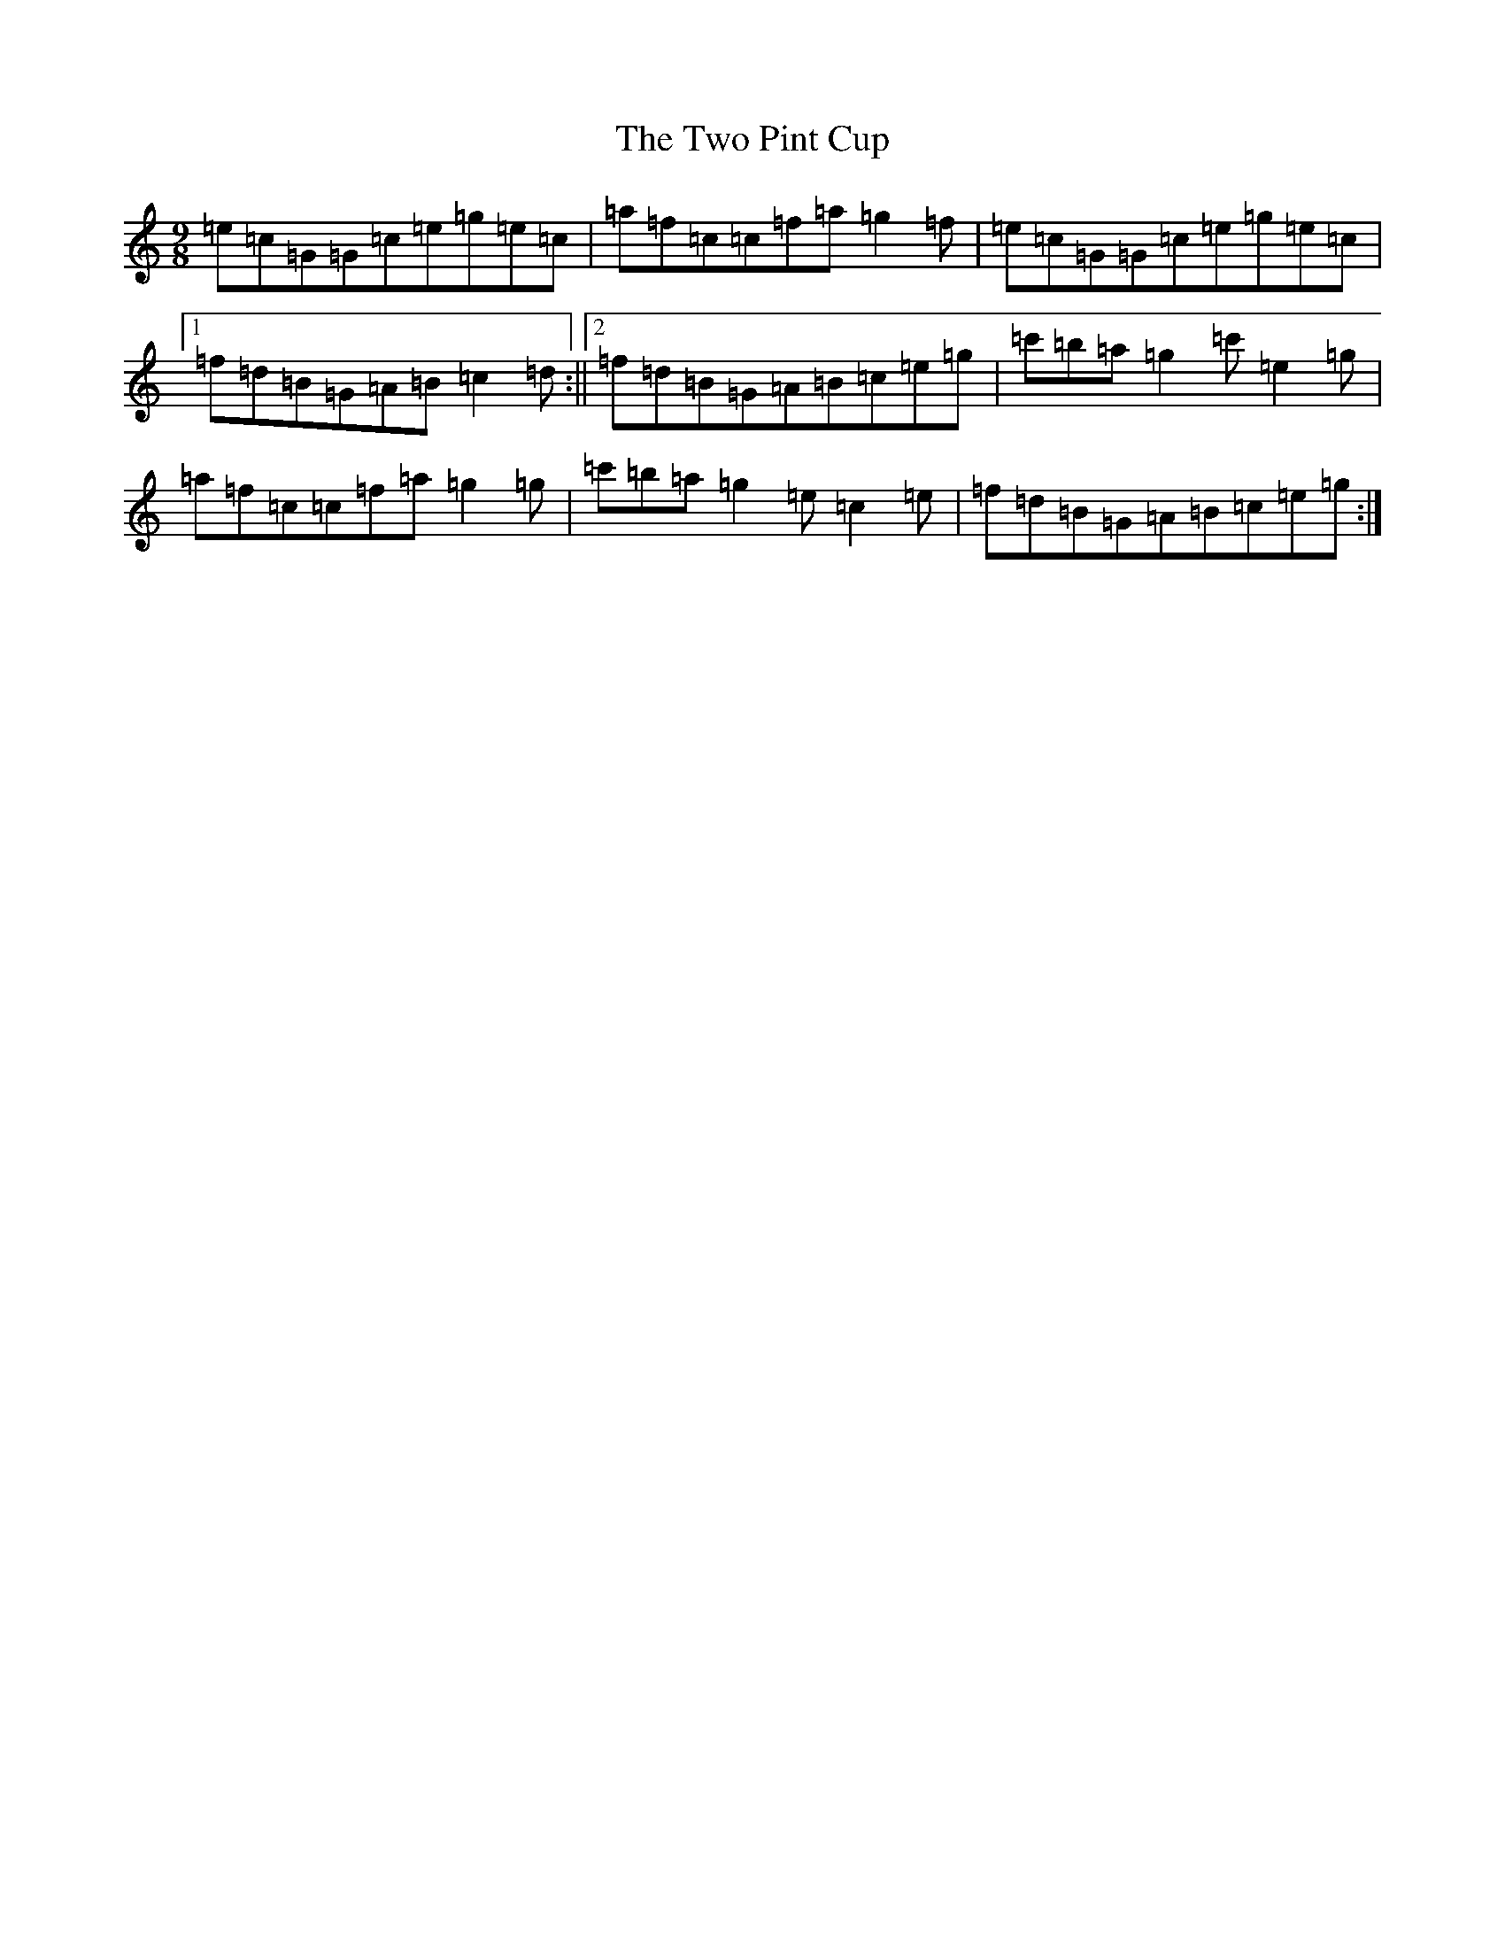 X: 21782
T: Two Pint Cup, The
S: https://thesession.org/tunes/3955#setting3955
R: slip jig
M:9/8
L:1/8
K: C Major
=e=c=G=G=c=e=g=e=c|=a=f=c=c=f=a=g2=f|=e=c=G=G=c=e=g=e=c|1=f=d=B=G=A=B=c2=d:||2=f=d=B=G=A=B=c=e=g|=c'=b=a=g2=c'=e2=g|=a=f=c=c=f=a=g2=g|=c'=b=a=g2=e=c2=e|=f=d=B=G=A=B=c=e=g:|